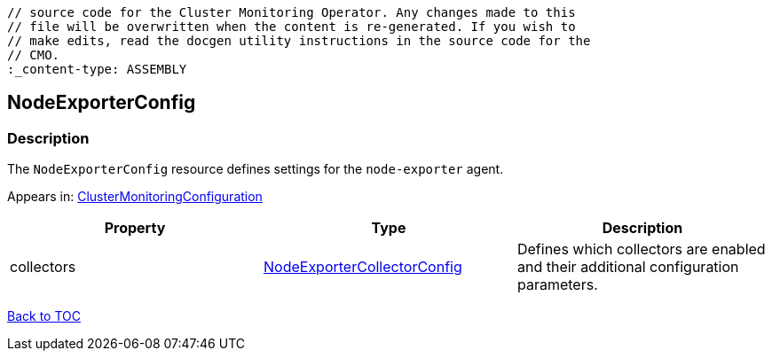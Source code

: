 // DO NOT EDIT THE CONTENT IN THIS FILE. It is automatically generated from the 
	// source code for the Cluster Monitoring Operator. Any changes made to this 
	// file will be overwritten when the content is re-generated. If you wish to 
	// make edits, read the docgen utility instructions in the source code for the 
	// CMO.
	:_content-type: ASSEMBLY

== NodeExporterConfig

=== Description

The `NodeExporterConfig` resource defines settings for the `node-exporter` agent.



Appears in: link:clustermonitoringconfiguration.adoc[ClusterMonitoringConfiguration]

[options="header"]
|===
| Property | Type | Description 
|collectors|link:nodeexportercollectorconfig.adoc[NodeExporterCollectorConfig]|Defines which collectors are enabled and their additional configuration parameters.

|===

link:../index.adoc[Back to TOC]
